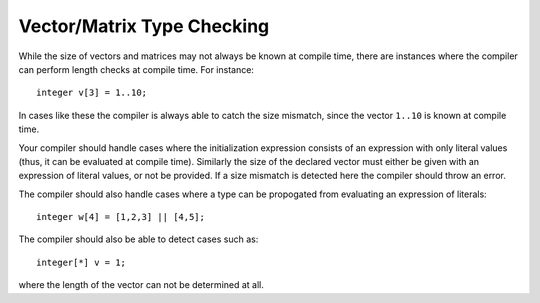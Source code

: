 .. _sec:typeChecking:

Vector/Matrix Type Checking
===========================

While the size of vectors and matrices may not always be known at
compile time, there are instances where the compiler can perform length
checks at compile time. For instance:

::

       integer v[3] = 1..10;

In cases like these the compiler is always able to catch the size
mismatch, since the vector ``1..10`` is known at compile time.

Your compiler should handle cases where the initialization
expression consists of an expression with only literal values (thus, it
can be evaluated at compile time). Similarly the size of the declared
vector must either be given with an expression of literal values, or not
be provided. If a size mismatch is detected here the compiler should
throw an error.

The compiler should also handle cases where a type can be propogated from
evaluating an expression of literals:

::

         integer w[4] = [1,2,3] || [4,5];

The compiler should also be able to detect cases such as:

::

       integer[*] v = 1;

where the length of the vector can not be determined at all.
